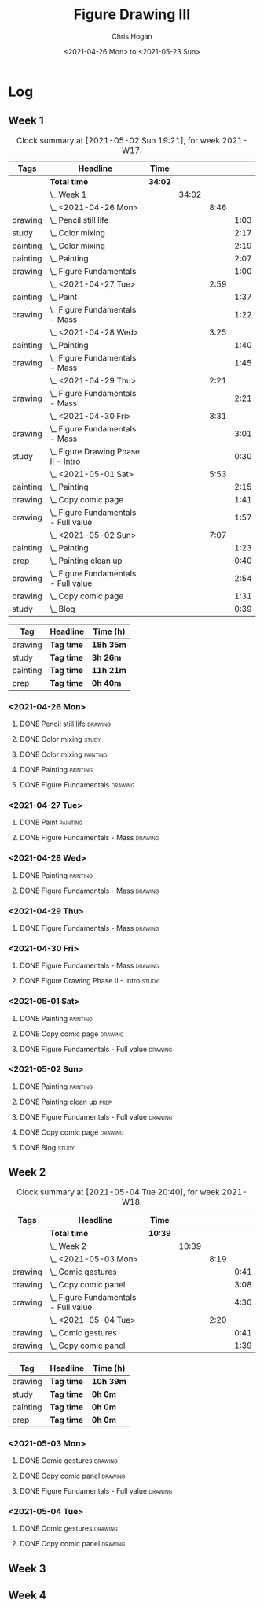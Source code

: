 #+TITLE: Figure Drawing III
#+AUTHOR: Chris Hogan
#+DATE: <2021-04-26 Mon> to <2021-05-23 Sun>

* Log
** Week 1
  #+BEGIN: clocktable :scope subtree :maxlevel 6 :block thisweek :tags t
  #+CAPTION: Clock summary at [2021-05-02 Sun 19:21], for week 2021-W17.
  | Tags     | Headline                                 | Time    |       |      |      |
  |----------+------------------------------------------+---------+-------+------+------|
  |          | *Total time*                             | *34:02* |       |      |      |
  |----------+------------------------------------------+---------+-------+------+------|
  |          | \_  Week 1                               |         | 34:02 |      |      |
  |          | \_    <2021-04-26 Mon>                   |         |       | 8:46 |      |
  | drawing  | \_      Pencil still life                |         |       |      | 1:03 |
  | study    | \_      Color mixing                     |         |       |      | 2:17 |
  | painting | \_      Color mixing                     |         |       |      | 2:19 |
  | painting | \_      Painting                         |         |       |      | 2:07 |
  | drawing  | \_      Figure Fundamentals              |         |       |      | 1:00 |
  |          | \_    <2021-04-27 Tue>                   |         |       | 2:59 |      |
  | painting | \_      Paint                            |         |       |      | 1:37 |
  | drawing  | \_      Figure Fundamentals - Mass       |         |       |      | 1:22 |
  |          | \_    <2021-04-28 Wed>                   |         |       | 3:25 |      |
  | painting | \_      Painting                         |         |       |      | 1:40 |
  | drawing  | \_      Figure Fundamentals - Mass       |         |       |      | 1:45 |
  |          | \_    <2021-04-29 Thu>                   |         |       | 2:21 |      |
  | drawing  | \_      Figure Fundamentals - Mass       |         |       |      | 2:21 |
  |          | \_    <2021-04-30 Fri>                   |         |       | 3:31 |      |
  | drawing  | \_      Figure Fundamentals - Mass       |         |       |      | 3:01 |
  | study    | \_      Figure Drawing Phase II - Intro  |         |       |      | 0:30 |
  |          | \_    <2021-05-01 Sat>                   |         |       | 5:53 |      |
  | painting | \_      Painting                         |         |       |      | 2:15 |
  | drawing  | \_      Copy comic page                  |         |       |      | 1:41 |
  | drawing  | \_      Figure Fundamentals - Full value |         |       |      | 1:57 |
  |          | \_    <2021-05-02 Sun>                   |         |       | 7:07 |      |
  | painting | \_      Painting                         |         |       |      | 1:23 |
  | prep     | \_      Painting clean up                |         |       |      | 0:40 |
  | drawing  | \_      Figure Fundamentals - Full value |         |       |      | 2:54 |
  | drawing  | \_      Copy comic page                  |         |       |      | 1:31 |
  | study    | \_      Blog                             |         |       |      | 0:39 |
  #+END:
  
#+BEGIN: clocktable-by-tag :scope subtree :maxlevel 6 :match ("drawing" "study" "painting" "prep")
| Tag      | Headline   | Time (h)  |
|----------+------------+-----------|
| drawing  | *Tag time* | *18h 35m* |
|----------+------------+-----------|
| study    | *Tag time* | *3h 26m*  |
|----------+------------+-----------|
| painting | *Tag time* | *11h 21m* |
|----------+------------+-----------|
| prep     | *Tag time* | *0h 40m*  |

#+END:
*** <2021-04-26 Mon>
**** DONE Pencil still life                                         :drawing:
     :LOGBOOK:
     CLOCK: [2021-04-26 Mon 08:45]--[2021-04-26 Mon 09:48] =>  1:03
     :END:
**** DONE Color mixing                                                :study:
     :LOGBOOK:
     CLOCK: [2021-04-26 Mon 17:49]--[2021-04-26 Mon 18:03] =>  0:14
     CLOCK: [2021-04-26 Mon 13:27]--[2021-04-26 Mon 13:42] =>  0:15
     CLOCK: [2021-04-26 Mon 09:48]--[2021-04-26 Mon 11:36] =>  1:48
     :END:
**** DONE Color mixing                                             :painting:
     :LOGBOOK:
     CLOCK: [2021-04-26 Mon 13:42]--[2021-04-26 Mon 16:01] =>  2:19
     :END:
**** DONE Painting                                                 :painting:
     :LOGBOOK:
     CLOCK: [2021-04-26 Mon 18:03]--[2021-04-26 Mon 20:10] =>  2:07
     :END:
**** DONE Figure Fundamentals                                       :drawing:
     :LOGBOOK:
     CLOCK: [2021-04-26 Mon 20:11]--[2021-04-26 Mon 21:11] =>  1:00
     :END:
*** <2021-04-27 Tue>
**** DONE Paint                                                    :painting:
     :LOGBOOK:
     CLOCK: [2021-04-27 Tue 18:15]--[2021-04-27 Tue 19:52] =>  1:37
     :END:
**** DONE Figure Fundamentals - Mass                                :drawing:
     :LOGBOOK:
     CLOCK: [2021-04-27 Tue 21:00]--[2021-04-27 Tue 21:25] =>  0:25
     CLOCK: [2021-04-27 Tue 19:52]--[2021-04-27 Tue 20:49] =>  0:57
     :END:
*** <2021-04-28 Wed>
**** DONE Painting                                                 :painting:
     :LOGBOOK:
     CLOCK: [2021-04-28 Wed 18:03]--[2021-04-28 Wed 19:43] =>  1:40
     :END:
**** DONE Figure Fundamentals - Mass                                :drawing:
     :LOGBOOK:
     CLOCK: [2021-04-28 Wed 19:43]--[2021-04-28 Wed 21:28] =>  1:45
     :END:
*** <2021-04-29 Thu>
**** DONE Figure Fundamentals - Mass                                :drawing:
     :LOGBOOK:
     CLOCK: [2021-04-29 Thu 18:59]--[2021-04-29 Thu 21:20] =>  2:21
     :END:
*** <2021-04-30 Fri>
**** DONE Figure Fundamentals - Mass                                :drawing:
     :LOGBOOK:
     CLOCK: [2021-04-30 Fri 17:51]--[2021-04-30 Fri 20:52] =>  3:01
     :END:
**** DONE Figure Drawing Phase II - Intro                             :study:
     :LOGBOOK:
     CLOCK: [2021-04-30 Fri 22:00]--[2021-04-30 Fri 22:30] =>  0:30
     :END:
*** <2021-05-01 Sat>
**** DONE Painting                                                 :painting:
     :LOGBOOK:
     CLOCK: [2021-05-01 Sat 08:42]--[2021-05-01 Sat 10:57] =>  2:15
     :END:
**** DONE Copy comic page                                           :drawing:
     :LOGBOOK:
     CLOCK: [2021-05-01 Sat 18:04]--[2021-05-01 Sat 19:04] =>  1:00
     CLOCK: [2021-05-01 Sat 11:00]--[2021-05-01 Sat 11:41] =>  0:41
     :END:
**** DONE Figure Fundamentals - Full value                          :drawing:
     :LOGBOOK:
     CLOCK: [2021-05-01 Sat 19:04]--[2021-05-01 Sat 21:01] =>  1:57
     :END:
*** <2021-05-02 Sun>
**** DONE Painting                                                 :painting:
     :LOGBOOK:
     CLOCK: [2021-05-02 Sun 09:01]--[2021-05-02 Sun 10:24] =>  1:23
     :END:
**** DONE Painting clean up                                            :prep:
     :LOGBOOK:
     CLOCK: [2021-05-02 Sun 10:24]--[2021-05-02 Sun 11:04] =>  0:40
     :END:
**** DONE Figure Fundamentals - Full value                          :drawing:
     :LOGBOOK:
     CLOCK: [2021-05-02 Sun 13:02]--[2021-05-02 Sun 15:00] =>  1:58
     CLOCK: [2021-05-02 Sun 11:04]--[2021-05-02 Sun 12:00] =>  0:56
     :END:
**** DONE Copy comic page                                           :drawing:
     :LOGBOOK:
     CLOCK: [2021-05-02 Sun 17:11]--[2021-05-02 Sun 18:42] =>  1:31
     :END:
**** DONE Blog                                                        :study:
     :LOGBOOK:
     CLOCK: [2021-05-02 Sun 18:42]--[2021-05-02 Sun 19:21] =>  0:39
     :END:
** Week 2
  #+BEGIN: clocktable :scope subtree :maxlevel 6 :block thisweek :tags t
  #+CAPTION: Clock summary at [2021-05-04 Tue 20:40], for week 2021-W18.
  | Tags    | Headline                                 | Time    |       |      |      |
  |---------+------------------------------------------+---------+-------+------+------|
  |         | *Total time*                             | *10:39* |       |      |      |
  |---------+------------------------------------------+---------+-------+------+------|
  |         | \_  Week 2                               |         | 10:39 |      |      |
  |         | \_    <2021-05-03 Mon>                   |         |       | 8:19 |      |
  | drawing | \_      Comic gestures                   |         |       |      | 0:41 |
  | drawing | \_      Copy comic panel                 |         |       |      | 3:08 |
  | drawing | \_      Figure Fundamentals - Full value |         |       |      | 4:30 |
  |         | \_    <2021-05-04 Tue>                   |         |       | 2:20 |      |
  | drawing | \_      Comic gestures                   |         |       |      | 0:41 |
  | drawing | \_      Copy comic panel                 |         |       |      | 1:39 |
  #+END:
 
#+BEGIN: clocktable-by-tag :scope subtree :maxlevel 6 :match ("drawing" "study" "painting" "prep")
| Tag      | Headline   | Time (h)  |
|----------+------------+-----------|
| drawing  | *Tag time* | *10h 39m* |
|----------+------------+-----------|
| study    | *Tag time* | *0h 0m*   |
|----------+------------+-----------|
| painting | *Tag time* | *0h 0m*   |
|----------+------------+-----------|
| prep     | *Tag time* | *0h 0m*   |

#+END:
*** <2021-05-03 Mon>
**** DONE Comic gestures                                            :drawing:
     :LOGBOOK:
     CLOCK: [2021-05-03 Mon 08:48]--[2021-05-03 Mon 09:29] =>  0:41
     :END:
**** DONE Copy comic panel                                          :drawing:
     :LOGBOOK:
     CLOCK: [2021-05-03 Mon 18:17]--[2021-05-03 Mon 19:12] =>  0:55
     CLOCK: [2021-05-03 Mon 09:29]--[2021-05-03 Mon 11:42] =>  2:13
     :END:
**** DONE Figure Fundamentals - Full value                          :drawing:
     :LOGBOOK:
     CLOCK: [2021-05-03 Mon 19:22]--[2021-05-03 Mon 21:28] =>  2:06
     CLOCK: [2021-05-03 Mon 13:29]--[2021-05-03 Mon 15:53] =>  2:24
     :END:
*** <2021-05-04 Tue>
**** DONE Comic gestures                                            :drawing:
     :LOGBOOK:
     CLOCK: [2021-05-04 Tue 18:20]--[2021-05-04 Tue 19:01] =>  0:41
     :END:
**** DONE Copy comic panel                                          :drawing:
     :LOGBOOK:
     CLOCK: [2021-05-04 Tue 19:01]--[2021-05-04 Tue 20:40] =>  1:39
     :END:
** Week 3
** Week 4
